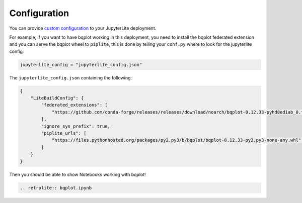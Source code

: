Configuration
=============

You can provide `custom configuration <https://jupyterlite.readthedocs.io/en/latest/configuring.html>`_ to your JupyterLite deployment.

For example, if you want to have bqplot working in this deployment, you need to install the bqplot federated extension
and you can serve the bqplot wheel to ``piplite``, this is done by telling your ``conf.py`` where to look for the jupyterlite config:

.. code-block:: python

    jupyterlite_config = "jupyterlite_config.json"

The ``jupyterlite_config.json`` containing the following:

.. code-block:: json

    {
        "LiteBuildConfig": {
            "federated_extensions": [
                "https://github.com/conda-forge/releases/releases/download/noarch/bqplot-0.12.33-pyhd8ed1ab_0.tar.bz2/bqplot-0.12.33-pyhd8ed1ab_0.tar.bz2",
            ],
            "ignore_sys_prefix": true,
            "piplite_urls": [
                "https://files.pythonhosted.org/packages/py2.py3/b/bqplot/bqplot-0.12.33-py2.py3-none-any.whl",
            ]
        }
    }

Then you should be able to show Notebooks working with bqplot!

.. code-block:: rst

    .. retrolite:: bqplot.ipynb

.. retrolite:: bqplot.ipynb
